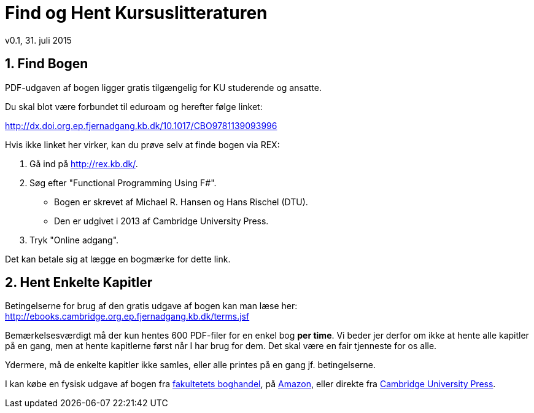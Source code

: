 = Find og Hent Kursuslitteraturen
v0.1, 31. juli 2015
:sectnums:
:sectanchors:

== Find Bogen

PDF-udgaven af bogen ligger gratis tilgængelig for KU studerende og ansatte.

Du skal blot være forbundet til eduroam og herefter følge linket:

http://dx.doi.org.ep.fjernadgang.kb.dk/10.1017/CBO9781139093996

Hvis ikke linket her virker, kan du prøve selv at finde bogen via REX:

. Gå ind på http://rex.kb.dk/.
. Søg efter "Functional Programming Using F#".
  * Bogen er skrevet af Michael R. Hansen og Hans Rischel (DTU).
  * Den er udgivet i 2013 af Cambridge University Press.
. Tryk "Online adgang".

Det kan betale sig at lægge en bogmærke for dette link.

== Hent Enkelte Kapitler

Betingelserne for brug af den gratis udgave af bogen kan man læse her:
http://ebooks.cambridge.org.ep.fjernadgang.kb.dk/terms.jsf

Bemærkelsesværdigt må der kun hentes 600 PDF-filer for en enkel bog *per time*.
Vi beder jer derfor om ikke at hente alle kapitler på en gang, men at hente
kapitlerne først når I har brug for dem. Det skal være en fair tjenneste for os
alle.

Ydermere, må de enkelte kapitler ikke samles, eller alle printes på en gang jf.
betingelserne.

I kan købe en fysisk udgave af bogen fra
http://www.academicbooks.dk/functional-programming-using-f%2523/hans-rischel/michael-r-hansen/9781107019027[fakultetets
boghandel], på
http://www.amazon.co.uk/Functional-Programming-Using-Michael-Hansen/dp/1107684064/[Amazon],
eller direkte fra
http://www.cambridge.org/dk/academic/subjects/computer-science/programming-languages-and-applied-logic/functional-programming-using-f[Cambridge
University Press].
